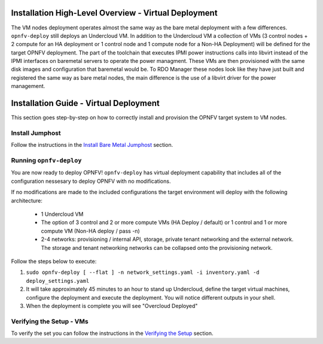 Installation High-Level Overview - Virtual Deployment
=====================================================

The VM nodes deployment operates almost the same way as the bare metal
deployment with a few differences.  ``opnfv-deploy`` still deploys an Undercloud
VM. In addition to the Undercloud VM a collection of VMs (3 control nodes + 2
compute for an HA deployment or 1 control node and 1 compute node for a Non-HA
Deployment) will be defined for the target OPNFV deployment.  The part of the
toolchain that executes IPMI power instructions calls into libvirt instead of
the IPMI interfaces on baremetal servers to operate the power managment.  These
VMs are then provisioned with the same disk images and configuration that
baremetal would be. To RDO Manager these nodes look like they have just built
and registered the same way as bare metal nodes, the main difference is the use
of a libvirt driver for the power management.

Installation Guide - Virtual Deployment
=======================================

This section goes step-by-step on how to correctly install and provision the OPNFV target system to VM nodes.

Install Jumphost
----------------

Follow the instructions in the `Install Bare Metal Jumphost`_ section.

Running ``opnfv-deploy``
------------------------

You are now ready to deploy OPNFV!
``opnfv-deploy`` has virtual deployment capability that includes all of
the configuration nessesary to deploy OPNFV with no modifications.

If no modifications are made to the included configurations the target environment
will deploy with the following architecture:

    - 1 Undercloud VM

    - The option of 3 control and 2 or more compute VMs (HA Deploy / default)
      or 1 control and 1 or more compute VM (Non-HA deploy / pass -n)

    - 2-4 networks: provisioning / internal API, storage, private tenant networking
      and the external network. The storage and tenant networking networks
      can be collapsed onto the provisioning network.

Follow the steps below to execute:

1.  ``sudo opnfv-deploy [ --flat ] -n network_settings.yaml -i inventory.yaml -d deploy_settings.yaml``

2.  It will take approximately 45 minutes to an hour to stand up Undercloud,
    define the target virtual machines, configure the deployment and execute the deployment.
    You will notice different outputs in your shell.

3.  When the deployment is complete you will see "Overcloud Deployed"

Verifying the Setup - VMs
-------------------------

To verify the set you can follow the instructions in the `Verifying the Setup`_ section.

.. _`Install Bare Metal Jumphost`: baremetal.html
.. _`Verifying the Setup`: verification.html
